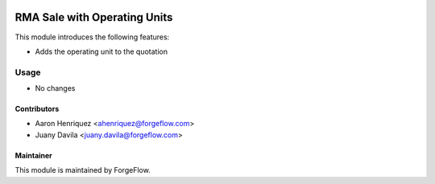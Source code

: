 .. image:: https://img.shields.io/badge/license-LGPLv3-blue.svg
   :target: https://www.gnu.org/licenses/lgpl.html
   :alt: License: LGPL-3

=============================
RMA Sale with Operating Units
=============================

This module introduces the following features:

* Adds the operating unit to the quotation

Usage
=====

* No changes


Contributors
------------

* Aaron Henriquez <ahenriquez@forgeflow.com>
* Juany Davila <juany.davila@forgeflow.com>


Maintainer
----------

This module is maintained by ForgeFlow.
